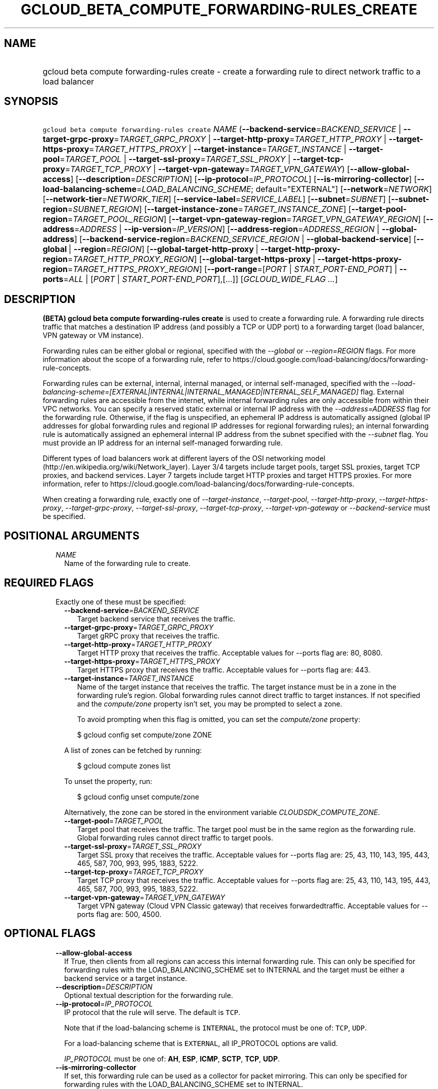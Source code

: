 
.TH "GCLOUD_BETA_COMPUTE_FORWARDING\-RULES_CREATE" 1



.SH "NAME"
.HP
gcloud beta compute forwarding\-rules create \- create a forwarding rule to direct network traffic to a load balancer



.SH "SYNOPSIS"
.HP
\f5gcloud beta compute forwarding\-rules create\fR \fINAME\fR (\fB\-\-backend\-service\fR=\fIBACKEND_SERVICE\fR\ |\ \fB\-\-target\-grpc\-proxy\fR=\fITARGET_GRPC_PROXY\fR\ |\ \fB\-\-target\-http\-proxy\fR=\fITARGET_HTTP_PROXY\fR\ |\ \fB\-\-target\-https\-proxy\fR=\fITARGET_HTTPS_PROXY\fR\ |\ \fB\-\-target\-instance\fR=\fITARGET_INSTANCE\fR\ |\ \fB\-\-target\-pool\fR=\fITARGET_POOL\fR\ |\ \fB\-\-target\-ssl\-proxy\fR=\fITARGET_SSL_PROXY\fR\ |\ \fB\-\-target\-tcp\-proxy\fR=\fITARGET_TCP_PROXY\fR\ |\ \fB\-\-target\-vpn\-gateway\fR=\fITARGET_VPN_GATEWAY\fR) [\fB\-\-allow\-global\-access\fR] [\fB\-\-description\fR=\fIDESCRIPTION\fR] [\fB\-\-ip\-protocol\fR=\fIIP_PROTOCOL\fR] [\fB\-\-is\-mirroring\-collector\fR] [\fB\-\-load\-balancing\-scheme\fR=\fILOAD_BALANCING_SCHEME\fR;\ default="EXTERNAL"] [\fB\-\-network\fR=\fINETWORK\fR] [\fB\-\-network\-tier\fR=\fINETWORK_TIER\fR] [\fB\-\-service\-label\fR=\fISERVICE_LABEL\fR] [\fB\-\-subnet\fR=\fISUBNET\fR] [\fB\-\-subnet\-region\fR=\fISUBNET_REGION\fR] [\fB\-\-target\-instance\-zone\fR=\fITARGET_INSTANCE_ZONE\fR] [\fB\-\-target\-pool\-region\fR=\fITARGET_POOL_REGION\fR] [\fB\-\-target\-vpn\-gateway\-region\fR=\fITARGET_VPN_GATEWAY_REGION\fR] [\fB\-\-address\fR=\fIADDRESS\fR\ |\ \fB\-\-ip\-version\fR=\fIIP_VERSION\fR] [\fB\-\-address\-region\fR=\fIADDRESS_REGION\fR\ |\ \fB\-\-global\-address\fR] [\fB\-\-backend\-service\-region\fR=\fIBACKEND_SERVICE_REGION\fR\ |\ \fB\-\-global\-backend\-service\fR] [\fB\-\-global\fR\ |\ \fB\-\-region\fR=\fIREGION\fR] [\fB\-\-global\-target\-http\-proxy\fR\ |\ \fB\-\-target\-http\-proxy\-region\fR=\fITARGET_HTTP_PROXY_REGION\fR] [\fB\-\-global\-target\-https\-proxy\fR\ |\ \fB\-\-target\-https\-proxy\-region\fR=\fITARGET_HTTPS_PROXY_REGION\fR] [\fB\-\-port\-range\fR=[\fIPORT\fR\ |\ \fISTART_PORT\-END_PORT\fR]\ |\ \fB\-\-ports\fR=\fIALL\fR\ |\ [\fIPORT\fR\ |\ \fISTART_PORT\-END_PORT\fR],[...]] [\fIGCLOUD_WIDE_FLAG\ ...\fR]



.SH "DESCRIPTION"

\fB(BETA)\fR \fBgcloud beta compute forwarding\-rules create\fR is used to
create a forwarding rule. A forwarding rule directs traffic that matches a
destination IP address (and possibly a TCP or UDP port) to a forwarding target
(load balancer, VPN gateway or VM instance).

Forwarding rules can be either global or regional, specified with the
\f5\fI\-\-global\fR\fR or \f5\fI\-\-region=REGION\fR\fR flags. For more
information about the scope of a forwarding rule, refer to
https://cloud.google.com/load\-balancing/docs/forwarding\-rule\-concepts.

Forwarding rules can be external, internal, internal managed, or internal
self\-managed, specified with the
\f5\fI\-\-load\-balancing\-scheme=[EXTERNAL|INTERNAL|INTERNAL_MANAGED|INTERNAL_SELF_MANAGED]\fR\fR
flag. External forwarding rules are accessible from the internet, while internal
forwarding rules are only accessible from within their VPC networks. You can
specify a reserved static external or internal IP address with the
\f5\fI\-\-address=ADDRESS\fR\fR flag for the forwarding rule. Otherwise, if the
flag is unspecified, an ephemeral IP address is automatically assigned (global
IP addresses for global forwarding rules and regional IP addresses for regional
forwarding rules); an internal forwarding rule is automatically assigned an
ephemeral internal IP address from the subnet specified with the
\f5\fI\-\-subnet\fR\fR flag. You must provide an IP address for an internal
self\-managed forwarding rule.

Different types of load balancers work at different layers of the OSI networking
model (http://en.wikipedia.org/wiki/Network_layer). Layer 3/4 targets include
target pools, target SSL proxies, target TCP proxies, and backend services.
Layer 7 targets include target HTTP proxies and target HTTPS proxies. For more
information, refer to
https://cloud.google.com/load\-balancing/docs/forwarding\-rule\-concepts.


When creating a forwarding rule, exactly one of
\f5\fI\-\-target\-instance\fR\fR, \f5\fI\-\-target\-pool\fR\fR,
\f5\fI\-\-target\-http\-proxy\fR\fR, \f5\fI\-\-target\-https\-proxy\fR\fR,
\f5\fI\-\-target\-grpc\-proxy\fR\fR, \f5\fI\-\-target\-ssl\-proxy\fR\fR,
\f5\fI\-\-target\-tcp\-proxy\fR\fR, \f5\fI\-\-target\-vpn\-gateway\fR\fR or
\f5\fI\-\-backend\-service\fR\fR must be specified.



.SH "POSITIONAL ARGUMENTS"

.RS 2m
.TP 2m
\fINAME\fR
Name of the forwarding rule to create.


.RE
.sp

.SH "REQUIRED FLAGS"

.RS 2m
.TP 2m

Exactly one of these must be specified:

.RS 2m
.TP 2m
\fB\-\-backend\-service\fR=\fIBACKEND_SERVICE\fR
Target backend service that receives the traffic.

.TP 2m
\fB\-\-target\-grpc\-proxy\fR=\fITARGET_GRPC_PROXY\fR
Target gRPC proxy that receives the traffic.

.TP 2m
\fB\-\-target\-http\-proxy\fR=\fITARGET_HTTP_PROXY\fR
Target HTTP proxy that receives the traffic. Acceptable values for \-\-ports
flag are: 80, 8080.

.TP 2m
\fB\-\-target\-https\-proxy\fR=\fITARGET_HTTPS_PROXY\fR
Target HTTPS proxy that receives the traffic. Acceptable values for \-\-ports
flag are: 443.

.TP 2m
\fB\-\-target\-instance\fR=\fITARGET_INSTANCE\fR
Name of the target instance that receives the traffic. The target instance must
be in a zone in the forwarding rule's region. Global forwarding rules cannot
direct traffic to target instances. If not specified and the
\f5\fIcompute/zone\fR\fR property isn't set, you may be prompted to select a
zone.

To avoid prompting when this flag is omitted, you can set the
\f5\fIcompute/zone\fR\fR property:

.RS 2m
$ gcloud config set compute/zone ZONE
.RE

A list of zones can be fetched by running:

.RS 2m
$ gcloud compute zones list
.RE

To unset the property, run:

.RS 2m
$ gcloud config unset compute/zone
.RE

Alternatively, the zone can be stored in the environment variable
\f5\fICLOUDSDK_COMPUTE_ZONE\fR\fR.

.TP 2m
\fB\-\-target\-pool\fR=\fITARGET_POOL\fR
Target pool that receives the traffic. The target pool must be in the same
region as the forwarding rule. Global forwarding rules cannot direct traffic to
target pools.

.TP 2m
\fB\-\-target\-ssl\-proxy\fR=\fITARGET_SSL_PROXY\fR
Target SSL proxy that receives the traffic. Acceptable values for \-\-ports flag
are: 25, 43, 110, 143, 195, 443, 465, 587, 700, 993, 995, 1883, 5222.

.TP 2m
\fB\-\-target\-tcp\-proxy\fR=\fITARGET_TCP_PROXY\fR
Target TCP proxy that receives the traffic. Acceptable values for \-\-ports flag
are: 25, 43, 110, 143, 195, 443, 465, 587, 700, 993, 995, 1883, 5222.

.TP 2m
\fB\-\-target\-vpn\-gateway\fR=\fITARGET_VPN_GATEWAY\fR
Target VPN gateway (Cloud VPN Classic gateway) that receives forwardedtraffic.
Acceptable values for \-\-ports flag are: 500, 4500.


.RE
.RE
.sp

.SH "OPTIONAL FLAGS"

.RS 2m
.TP 2m
\fB\-\-allow\-global\-access\fR
If True, then clients from all regions can access this internal forwarding rule.
This can only be specified for forwarding rules with the LOAD_BALANCING_SCHEME
set to INTERNAL and the target must be either a backend service or a target
instance.

.TP 2m
\fB\-\-description\fR=\fIDESCRIPTION\fR
Optional textual description for the forwarding rule.

.TP 2m
\fB\-\-ip\-protocol\fR=\fIIP_PROTOCOL\fR
IP protocol that the rule will serve. The default is \f5TCP\fR.

Note that if the load\-balancing scheme is \f5INTERNAL\fR, the protocol must be
one of: \f5TCP\fR, \f5UDP\fR.

For a load\-balancing scheme that is \f5EXTERNAL\fR, all IP_PROTOCOL options are
valid.

\fIIP_PROTOCOL\fR must be one of: \fBAH\fR, \fBESP\fR, \fBICMP\fR, \fBSCTP\fR,
\fBTCP\fR, \fBUDP\fR.

.TP 2m
\fB\-\-is\-mirroring\-collector\fR
If set, this forwarding rule can be used as a collector for packet mirroring.
This can only be specified for forwarding rules with the LOAD_BALANCING_SCHEME
set to INTERNAL.

.TP 2m
\fB\-\-load\-balancing\-scheme\fR=\fILOAD_BALANCING_SCHEME\fR; default="EXTERNAL"
This defines the forwarding rule's load balancing scheme.
\fILOAD_BALANCING_SCHEME\fR must be one of:

.RS 2m
.TP 2m
\fBEXTERNAL\fR
External load balancing or forwarding, used with one of \-\-target\-http\-proxy,
\-\-target\-https\-proxy, \-\-target\-tcp\-proxy, \-\-target\-ssl\-proxy,
\-\-target\-pool, \-\-target\-vpn\-gateway, \-\-target\-instance.
.TP 2m
\fBINTERNAL\fR
Internal load balancing or forwarding, used with \-\-backend\-service.
.TP 2m
\fBINTERNAL_MANAGED\fR
Internal HTTP(S) Load Balancing, used with \-\-target\-http\-proxy,
\-\-target\-https\-proxy.
.TP 2m
\fBINTERNAL_SELF_MANAGED\fR
Traffic director load balancing or forwarding, used with
\-\-target\-http\-proxy, \-\-target\-https\-proxy, \-\-target\-grpc\-proxy.
.RE
.sp


.TP 2m
\fB\-\-network\fR=\fINETWORK\fR
(Only for \-\-load\-balancing\-scheme=INTERNAL or
\-\-load\-balancing\-scheme=INTERNAL_SELF_MANAGED or
\-\-load\-balancing\-scheme=INTERNAL_MANAGED) Network that this forwarding rule
applies to. If this field is not specified, the default network is used. In the
absence of the default network, this field must be specified.

.TP 2m
\fB\-\-network\-tier\fR=\fINETWORK_TIER\fR
Network tier to assign to the forwarding rules. \f5\fINETWORK_TIER\fR\fR must be
one of: \f5PREMIUM\fR, \f5STANDARD\fR. The default value is \f5PREMIUM\fR.

.TP 2m
\fB\-\-service\-label\fR=\fISERVICE_LABEL\fR
(Only for Internal Load Balancing):
https://cloud.google.com/load\-balancing/docs/dns\-names/ The DNS label to use
as the prefix of the fully qualified domain name for this forwarding rule. The
full name will be internally generated and output as dnsName. If this field is
not specified, no DNS record will be generated and no DNS name will be output.
You cannot use the \f5\-\-service\-label\fR flag if the forwarding rule
references an internal IP address that has the
\f5\-\-purpose=SHARED_LOADBALANCER_VIP\fR flag set.

.TP 2m
\fB\-\-subnet\fR=\fISUBNET\fR
(Only for \-\-load\-balancing\-scheme=INTERNAL and
\-\-load\-balancing\-scheme=INTERNAL_MANAGED) Subnetwork that this forwarding
rule applies to. If the network is auto mode, this flag is optional. If the
network is custom mode, this flag is required.

.TP 2m
\fB\-\-subnet\-region\fR=\fISUBNET_REGION\fR
Region of the subnetwork to operate on. If not specified, the region is set to
the region of the forwarding rule. Overrides the default \fBcompute/region\fR
property value for this command invocation.

.TP 2m
\fB\-\-target\-instance\-zone\fR=\fITARGET_INSTANCE_ZONE\fR
Zone of the target instance to operate on. Overrides the default
\fBcompute/zone\fR property value for this command invocation.

.TP 2m
\fB\-\-target\-pool\-region\fR=\fITARGET_POOL_REGION\fR
Region of the target pool to operate on. If not specified, the region is set to
the region of the forwarding rule. Overrides the default \fBcompute/region\fR
property value for this command invocation.

.TP 2m
\fB\-\-target\-vpn\-gateway\-region\fR=\fITARGET_VPN_GATEWAY_REGION\fR
Region of the VPN gateway to operate on. If not specified, the region is set to
the region of the forwarding rule. Overrides the default \fBcompute/region\fR
property value for this command invocation.

.TP 2m

At most one of these may be specified:

.RS 2m
.TP 2m
\fB\-\-address\fR=\fIADDRESS\fR
IP address that the forwarding rule serves. When a client sends traffic to this
IP address, the forwarding rule directs the traffic to the target that you
specify in the forwarding rule.

If you don't specify a reserved IP address, an ephemeral IP address is assigned.
You can specify the IP address as a literal IP address or a reference to an
existing Address resource. The following examples are all valid:
.RS 2m
.IP "\(bu" 2m
100.1.2.3
.IP "\(bu" 2m

https://compute.googleapis.com/compute/v1/projects/project\-1/regions/us\-central1/addresses/address\-1
.IP "\(bu" 2m
projects/project\-1/regions/us\-central1/addresses/address\-1
.IP "\(bu" 2m
regions/us\-central1/addresses/address\-1
.IP "\(bu" 2m
global/addresses/address\-1
.IP "\(bu" 2m
address\-1

.RE
.RE
.RE
.sp
The load\-balancing\-scheme ((EXTERNAL, INTERNAL, INTERNAL_MANAGED,
INTERNAL_MANAGED)) and the forwarding rule's target determine the type of IP
address that you can use. The address type must be external for
load\-balancing\-scheme EXTERNAL, and for the other load\-balancing\-schemes the
address must be internal. For detailed information, refer to
https://cloud.google.com/load\-balancing/docs/forwarding\-rule\-concepts#ip_address_specifications.

.RS 2m
.TP 2m
\fB\-\-ip\-version\fR=\fIIP_VERSION\fR
Version of the IP address to be allocated if no \-\-address is given. The
default is IPv4. \fIIP_VERSION\fR must be one of: \fBIPV4\fR, \fBIPV6\fR.

.TP 2m

At most one of these may be specified:


.RS 2m
.TP 2m
\fB\-\-address\-region\fR=\fIADDRESS_REGION\fR
Region of the address to operate on. If not specified, you may be prompted to
select a region.

To avoid prompting when this flag is omitted, you can set the
\f5\fIcompute/region\fR\fR property:

.RS 2m
$ gcloud config set compute/region REGION
.RE

A list of regions can be fetched by running:

.RS 2m
$ gcloud compute regions list
.RE

To unset the property, run:

.RS 2m
$ gcloud config unset compute/region
.RE

Alternatively, the region can be stored in the environment variable
\f5\fICLOUDSDK_COMPUTE_REGION\fR\fR.

.TP 2m
\fB\-\-global\-address\fR
If set, the address is global.

.RE
.sp
.TP 2m

At most one of these may be specified:


.RS 2m
.TP 2m
\fB\-\-backend\-service\-region\fR=\fIBACKEND_SERVICE_REGION\fR
Region of the backend service to operate on. If not specified, the region is set
to the region of the forwarding rule. Overrides the default \fBcompute/region\fR
property value for this command invocation.

.TP 2m
\fB\-\-global\-backend\-service\fR
If set, the backend service is global.

.RE
.sp
.TP 2m

At most one of these may be specified:


.RS 2m
.TP 2m
\fB\-\-global\fR
If set, the forwarding rule is global.

.TP 2m
\fB\-\-region\fR=\fIREGION\fR
Region of the forwarding rule to create. If not specified, you may be prompted
to select a region.

To avoid prompting when this flag is omitted, you can set the
\f5\fIcompute/region\fR\fR property:

.RS 2m
$ gcloud config set compute/region REGION
.RE

A list of regions can be fetched by running:

.RS 2m
$ gcloud compute regions list
.RE

To unset the property, run:

.RS 2m
$ gcloud config unset compute/region
.RE

Alternatively, the region can be stored in the environment variable
\f5\fICLOUDSDK_COMPUTE_REGION\fR\fR.

.RE
.sp
.TP 2m

At most one of these may be specified:


.RS 2m
.TP 2m
\fB\-\-global\-target\-http\-proxy\fR
If set, the http proxy is global.

.TP 2m
\fB\-\-target\-http\-proxy\-region\fR=\fITARGET_HTTP_PROXY_REGION\fR
Region of the http proxy to operate on. If not specified, you may be prompted to
select a region.

To avoid prompting when this flag is omitted, you can set the
\f5\fIcompute/region\fR\fR property:

.RS 2m
$ gcloud config set compute/region REGION
.RE

A list of regions can be fetched by running:

.RS 2m
$ gcloud compute regions list
.RE

To unset the property, run:

.RS 2m
$ gcloud config unset compute/region
.RE

Alternatively, the region can be stored in the environment variable
\f5\fICLOUDSDK_COMPUTE_REGION\fR\fR.

.RE
.sp
.TP 2m

At most one of these may be specified:


.RS 2m
.TP 2m
\fB\-\-global\-target\-https\-proxy\fR
If set, the https proxy is global.

.TP 2m
\fB\-\-target\-https\-proxy\-region\fR=\fITARGET_HTTPS_PROXY_REGION\fR
Region of the https proxy to operate on. If not specified, you may be prompted
to select a region.

To avoid prompting when this flag is omitted, you can set the
\f5\fIcompute/region\fR\fR property:

.RS 2m
$ gcloud config set compute/region REGION
.RE

A list of regions can be fetched by running:

.RS 2m
$ gcloud compute regions list
.RE

To unset the property, run:

.RS 2m
$ gcloud config unset compute/region
.RE

Alternatively, the region can be stored in the environment variable
\f5\fICLOUDSDK_COMPUTE_REGION\fR\fR.

.RE
.sp
.TP 2m

At most one of these may be specified:


.RS 2m
.TP 2m
\fB\-\-port\-range\fR=[\fIPORT\fR | \fISTART_PORT\-END_PORT\fR]
DEPRECATED, use \-\-ports. If specified, only packets addressed to ports in the
specified range are forwarded. For more information, refer to
https://cloud.google.com/load\-balancing/docs/forwarding\-rule\-concepts#port_specifications.

.TP 2m
\fB\-\-ports\fR=\fIALL\fR | [\fIPORT\fR | \fISTART_PORT\-END_PORT\fR],[...]
List of comma\-separated ports. The forwarding rule forwards packets with
matching destination ports. Port specification requirements vary depending on
the load\-balancing scheme and target. For more information, refer to
https://cloud.google.com/load\-balancing/docs/forwarding\-rule\-concepts#port_specifications.


.RE
.RE
.sp

.SH "GCLOUD WIDE FLAGS"

These flags are available to all commands: \-\-account, \-\-billing\-project,
\-\-configuration, \-\-flags\-file, \-\-flatten, \-\-format, \-\-help,
\-\-impersonate\-service\-account, \-\-log\-http, \-\-project, \-\-quiet,
\-\-trace\-token, \-\-user\-output\-enabled, \-\-verbosity.

Run \fB$ gcloud help\fR for details.



.SH "EXAMPLES"

To create a global forwarding rule that will forward all traffic on port 8080
for IP address ADDRESS to a target http proxy PROXY, run:

.RS 2m
$ gcloud beta compute forwarding\-rules create RULE_NAME \-\-global \e
    \-\-target\-http\-proxy=PROXY \-\-ports=8080 \-\-address=ADDRESS
.RE

To create a regional forwarding rule for the subnet SUBNET_NAME on the default
network that will forward all traffic on ports 80\-82 to a backend service
SERVICE_NAME, run:

.RS 2m
$ gcloud beta compute forwarding\-rules create RULE_NAME \e
    \-\-load\-balancing\-scheme=INTERNAL \e
    \-\-backend\-service=SERVICE_NAME \-\-subnet=SUBNET_NAME \e
    \-\-network=default \-\-region=REGION \-\-ports=80\-82
.RE



.SH "NOTES"

This command is currently in BETA and may change without notice. These variants
are also available:

.RS 2m
$ gcloud compute forwarding\-rules create
$ gcloud alpha compute forwarding\-rules create
.RE

